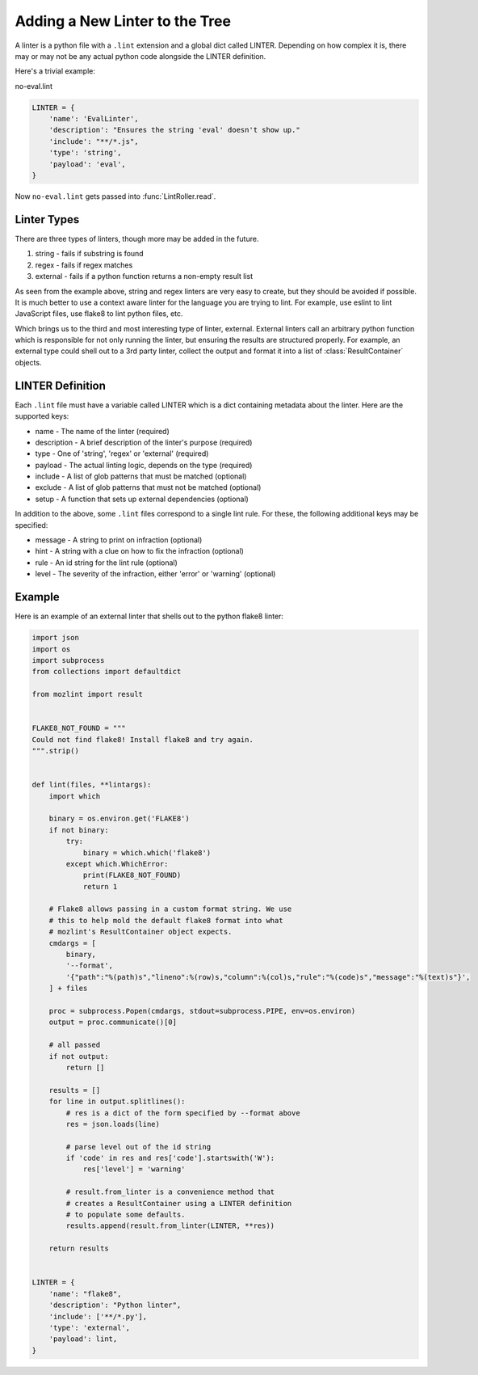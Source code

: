 Adding a New Linter to the Tree
===============================

A linter is a python file with a ``.lint`` extension and a global dict called LINTER. Depending on how
complex it is, there may or may not be any actual python code alongside the LINTER definition.

Here's a trivial example:

no-eval.lint

.. code-block:: python

    LINTER = {
        'name': 'EvalLinter',
        'description': "Ensures the string 'eval' doesn't show up."
        'include': "**/*.js",
        'type': 'string',
        'payload': 'eval',
    }

Now ``no-eval.lint`` gets passed into :func:`LintRoller.read`.


Linter Types
------------

There are three types of linters, though more may be added in the future.

1. string - fails if substring is found
2. regex - fails if regex matches
3. external - fails if a python function returns a non-empty result list

As seen from the example above, string and regex linters are very easy to create, but they
should be avoided if possible. It is much better to use a context aware linter for the language you
are trying to lint. For example, use eslint to lint JavaScript files, use flake8 to lint python
files, etc.

Which brings us to the third and most interesting type of linter, external.  External linters call
an arbitrary python function which is responsible for not only running the linter, but ensuring the
results are structured properly. For example, an external type could shell out to a 3rd party
linter, collect the output and format it into a list of :class:`ResultContainer` objects.


LINTER Definition
-----------------

Each ``.lint`` file must have a variable called LINTER which is a dict containing metadata about the
linter. Here are the supported keys:

* name - The name of the linter (required)
* description - A brief description of the linter's purpose (required)
* type - One of 'string', 'regex' or 'external' (required)
* payload - The actual linting logic, depends on the type (required)
* include - A list of glob patterns that must be matched (optional)
* exclude - A list of glob patterns that must not be matched (optional)
* setup - A function that sets up external dependencies (optional)

In addition to the above, some ``.lint`` files correspond to a single lint rule. For these, the
following additional keys may be specified:

* message - A string to print on infraction (optional)
* hint - A string with a clue on how to fix the infraction (optional)
* rule - An id string for the lint rule (optional)
* level - The severity of the infraction, either 'error' or 'warning' (optional)


Example
-------

Here is an example of an external linter that shells out to the python flake8 linter:

.. code-block:: python

    import json
    import os
    import subprocess
    from collections import defaultdict

    from mozlint import result


    FLAKE8_NOT_FOUND = """
    Could not find flake8! Install flake8 and try again.
    """.strip()


    def lint(files, **lintargs):
        import which

        binary = os.environ.get('FLAKE8')
        if not binary:
            try:
                binary = which.which('flake8')
            except which.WhichError:
                print(FLAKE8_NOT_FOUND)
                return 1

        # Flake8 allows passing in a custom format string. We use
        # this to help mold the default flake8 format into what
        # mozlint's ResultContainer object expects.
        cmdargs = [
            binary,
            '--format',
            '{"path":"%(path)s","lineno":%(row)s,"column":%(col)s,"rule":"%(code)s","message":"%(text)s"}',
        ] + files

        proc = subprocess.Popen(cmdargs, stdout=subprocess.PIPE, env=os.environ)
        output = proc.communicate()[0]

        # all passed
        if not output:
            return []

        results = []
        for line in output.splitlines():
            # res is a dict of the form specified by --format above
            res = json.loads(line)

            # parse level out of the id string
            if 'code' in res and res['code'].startswith('W'):
                res['level'] = 'warning'

            # result.from_linter is a convenience method that
            # creates a ResultContainer using a LINTER definition
            # to populate some defaults.
            results.append(result.from_linter(LINTER, **res))

        return results


    LINTER = {
        'name': "flake8",
        'description': "Python linter",
        'include': ['**/*.py'],
        'type': 'external',
        'payload': lint,
    }
